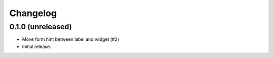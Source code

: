 Changelog
=========


0.1.0 (unreleased)
------------------

- Move form hint between label and widget (#2)
- Initial release.
